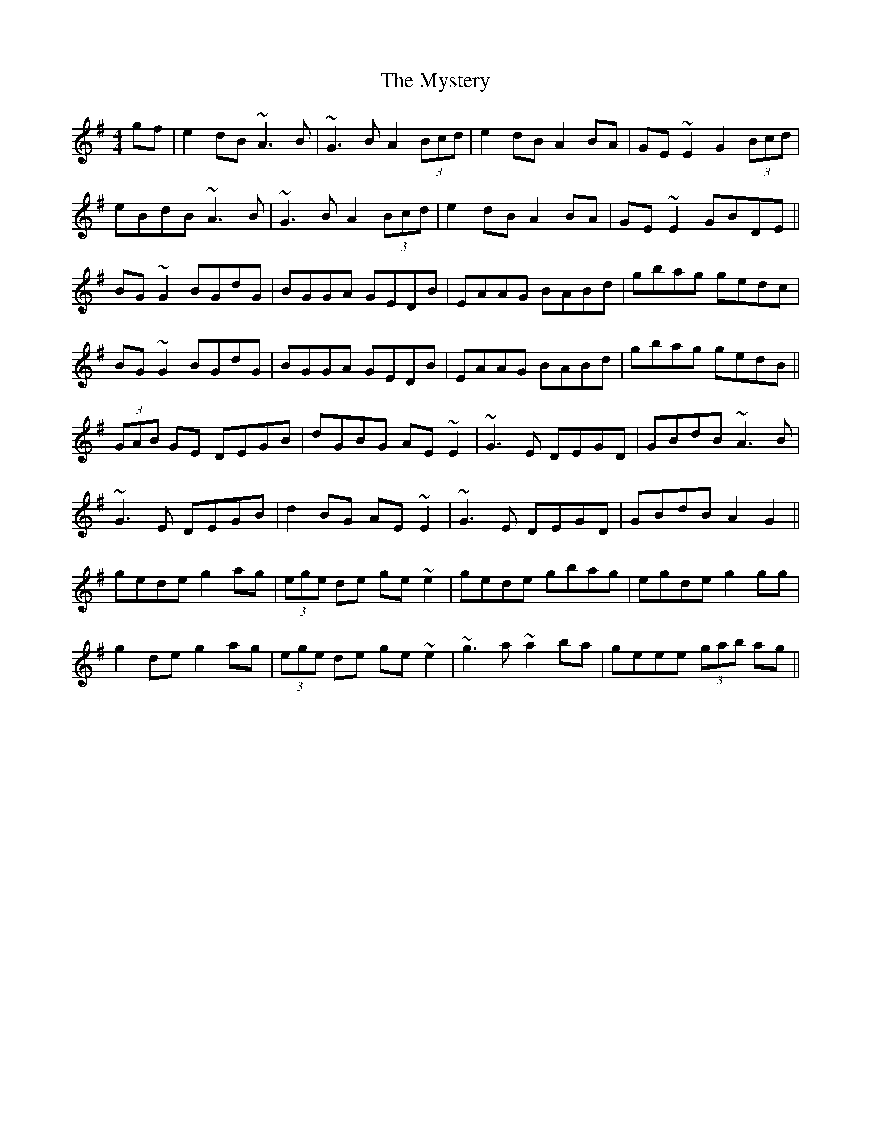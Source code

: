 X: 28888
T: Mystery, The
R: reel
M: 4/4
K: Gmajor
gf|e2dB ~A3B|~G3B A2 (3Bcd|e2dB A2BA|GE~E2 G2 (3Bcd|
eBdB ~A3B|~G3B A2 (3Bcd|e2dB A2BA|GE~E2 GBDE||
BG~G2 BGdG|BGGA GEDB|EAAG BABd|gbag gedc|
BG~G2 BGdG|BGGA GEDB|EAAG BABd|gbag gedB||
(3GAB GE DEGB|dGBG AE~E2|~G3E DEGD|GBdB ~A3B|
~G3E DEGB|d2BG AE~E2|~G3E DEGD|GBdB A2G2||
gede g2ag|(3ege de ge~e2|gede gbag|egde g2gg|
g2de g2ag|(3ege de ge~e2|~g3a ~a2ba|geee (3gab ag||

